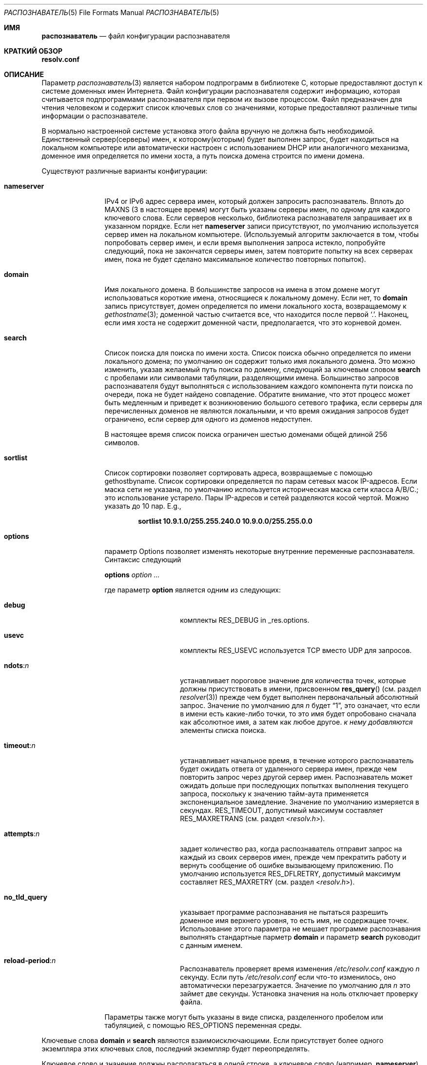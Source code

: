 .\" Copyright (c) 1986, 1991, 1993
.\"	The Regents of the University of California.  All rights reserved.
.\"
.\" Redistribution and use in source and binary forms, with or without
.\" modification, are permitted provided that the following conditions
.\" are met:
.\" 1. Redistributions of source code must retain the above copyright
.\"    notice, this list of conditions and the following disclaimer.
.\" 2. Redistributions in binary form must reproduce the above copyright
.\"    notice, this list of conditions and the following disclaimer in the
.\"    documentation and/or other materials provided with the distribution.
.\" 3. Neither the name of the University nor the names of its contributors
.\"    may be used to endorse or promote products derived from this software
.\"    without specific prior written permission.
.\"
.\" THIS SOFTWARE IS PROVIDED BY THE REGENTS AND CONTRIBUTORS ``AS IS'' AND
.\" ANY EXPRESS OR IMPLIED WARRANTIES, INCLUDING, BUT NOT LIMITED TO, THE
.\" IMPLIED WARRANTIES OF MERCHANTABILITY AND FITNESS FOR A PARTICULAR PURPOSE
.\" ARE DISCLAIMED.  IN NO EVENT SHALL THE REGENTS OR CONTRIBUTORS BE LIABLE
.\" FOR ANY DIRECT, INDIRECT, INCIDENTAL, SPECIAL, EXEMPLARY, OR CONSEQUENTIAL
.\" DAMAGES (INCLUDING, BUT NOT LIMITED TO, PROCUREMENT OF SUBSTITUTE GOODS
.\" OR SERVICES; LOSS OF USE, DATA, OR PROFITS; OR BUSINESS INTERRUPTION)
.\" HOWEVER CAUSED AND ON ANY THEORY OF LIABILITY, WHETHER IN CONTRACT, STRICT
.\" LIABILITY, OR TORT (INCLUDING NEGLIGENCE OR OTHERWISE) ARISING IN ANY WAY
.\" OUT OF THE USE OF THIS SOFTWARE, EVEN IF ADVISED OF THE POSSIBILITY OF
.\" SUCH DAMAGE.
.\"
.\"     @(#)resolver.5	8.1 (Berkeley) 6/5/93
.\"
.Dd 23 Ноября, 2022
.Dt РАСПОЗНАВАТЕЛЬ 5
.Os
.Sh ИМЯ
.Nm распознаватель
.Nd файл конфигурации распознавателя
.Sh КРАТКИЙ ОБЗОР
.Nm resolv.conf
.Sh ОПИСАНИЕ
Параметр
.Xr распознаватель 3
является набором подпрограмм в библиотеке C, 
которые предоставляют доступ к системе доменных имен Интернета.
Файл конфигурации распознавателя содержит информацию, которая считывается
подпрограммами распознавателя при первом их вызове процессом.
Файл предназначен для чтения человеком и содержит список
ключевых слов со значениями, которые предоставляют различные типы информации о распознавателе.
.Pp
В нормально настроенной системе установка этого файла вручную не должна
быть необходимой.
Единственный сервер(серверы) имен, к которому(которым) будет выполнен запрос, будет находиться на локальном компьютере
или автоматически настроен с использованием DHCP или аналогичного механизма,
доменное имя определяется по имени хоста,
а путь поиска домена строится по имени домена.
.Pp
Существуют различные варианты конфигурации:
.Bl -tag -width nameserver
.It Sy nameserver
IPv4 or IPv6 адрес сервера имен, 
который должен запросить распознаватель.
Вплоть до
.Dv MAXNS
(3 в настоящее время) могут быть указаны серверы имен,
по одному для каждого ключевого слова.
Если серверов несколько,
библиотека распознавателя запрашивает их в указанном порядке.
Если нет
.Sy nameserver
записи присутствуют,
по умолчанию используется сервер имен на локальном компьютере.
(Используемый алгоритм заключается в том, чтобы попробовать сервер имен, и если время выполнения запроса истекло,
попробуйте следующий, пока не закончатся серверы имен,
затем повторите попытку на всех серверах имен, 
пока не будет сделано максимальное количество повторных попыток).
.It Sy domain
Имя локального домена.
В большинстве запросов на имена в этом домене могут использоваться короткие имена, 
относящиеся к локальному домену.
Если нет, то
.Sy domain
запись присутствует, домен определяется
по имени локального хоста, возвращаемому к
.Xr gethostname 3 ;
доменной частью считается все, что находится после первой
.Ql \&. .
Наконец, если имя хоста не содержит доменной части, предполагается, что это корневой
домен.
.It Sy search
Список поиска для поиска по имени хоста.
Список поиска обычно определяется по имени локального домена;
по умолчанию он содержит только имя локального домена.
Это можно изменить, указав желаемый путь поиска по домену, 
следующий за ключевым словом
.Sy search
с пробелами или символами табуляции, разделяющими
имена.
Большинство запросов распознавателя будут выполняться с использованием каждого компонента
пути поиска по очереди, пока не будет найдено совпадение.
Обратите внимание, что этот процесс может быть медленным и приведет к возникновению большого сетевого
трафика, если серверы для перечисленных доменов не являются локальными,
и что время ожидания запросов будет ограничено, если сервер
для одного из доменов недоступен.
.Pp
В настоящее время список поиска ограничен шестью доменами
общей длиной 256 символов.
.It Sy sortlist
Список сортировки позволяет сортировать адреса, возвращаемые с помощью gethostbyname.
Список сортировки определяется по парам сетевых масок IP-адресов.
Если маска сети не указана,
по умолчанию используется историческая маска сети класса A/B/C.;
это использование устарело.
Пары IP-адресов
и сетей разделяются косой чертой.
Можно указать до 10 пар.
.
E.g.,
.Pp
.Dl "sortlist 10.9.1.0/255.255.240.0 10.9.0.0/255.255.0.0"
.It Sy options
параметр Options позволяет изменять некоторые внутренние переменные распознавателя.
Синтаксис следующий
.Pp
\fBoptions\fP \fIoption\fP \fI...\fP
.Pp
где параметр
.Sy option
является одним из следующих:
.Bl -tag -width no_tld_query
.It Sy debug
комплекты
.Dv RES_DEBUG
in _res.options.
.It Sy usevc
комплекты
.Dv RES_USEVC
используется TCP вместо UDP для запросов.
.It Sy ndots : Ns Ar n
устанавливает пороговое значение для количества точек, которые должны присутствовать в имени, присвоенном
.Fn res_query
(см. раздел
.Xr resolver 3 )
прежде чем
.Em 
будет выполнен первоначальный абсолютный запрос.
Значение по умолчанию для
.Em n
будет
.Dq 1 ,
это означает, что если в имени есть какие-либо точки, то это имя
будет опробовано сначала как абсолютное имя, а затем как любое другое.
.Em к нему добавляются 
элементы списка поиска.
.It Sy timeout : Ns Ar n
устанавливает начальное время, в течение которого распознаватель будет ожидать
ответа от удаленного
сервера имен, прежде чем повторить запрос через другой сервер имен.
Распознаватель может ожидать дольше при последующих попытках
выполнения текущего запроса, поскольку к значению тайм-аута применяется экспоненциальное
замедление.
Значение по умолчанию измеряется в секундах.
.Dv RES_TIMEOUT ,
допустимый максимум составляет
.Dv RES_MAXRETRANS
(см. раздел
.In resolv.h ) .
.It Sy attempts : Ns Ar n
задает количество раз, когда распознаватель отправит запрос на каждый из
своих серверов имен, 
прежде чем прекратить работу и вернуть сообщение об ошибке вызывающему приложению.
По умолчанию используется
.Dv RES_DFLRETRY ,
допустимый максимум составляет
.Dv RES_MAXRETRY
(см. раздел
.In resolv.h ) .
.It Sy no_tld_query
указывает программе распознавания не пытаться разрешить доменное имя верхнего уровня, то есть имя, 
не содержащее точек.
Использование этого параметра не мешает
программе распознавания выполнять стандартные
парметр
.Sy domain
и параметр
.Sy search
руководит с данным именем.
.It Sy reload-period : Ns Ar n
Распознаватель проверяет время изменения
.Pa /etc/resolv.conf
каждую
.Ar n
секунду.
Если путь
.Pa /etc/resolv.conf
если что-то изменилось, оно автоматически перезагружается.
Значение по умолчанию для
.Ar n
это займет две секунды.
Установка значения на ноль отключает проверку файла.
.El
.Pp
Параметры также могут быть указаны в виде списка, разделенного пробелом или табуляцией, с помощью
.Dv RES_OPTIONS
переменная среды.
.El
.Pp
Ключевые слова
.Sy domain
и 
.Sy search
являются взаимоисключающими.
Если присутствует более одного экземпляра этих ключевых слов,
последний экземпляр будет переопределять.
.Pp
Ключевое слово и значение должны располагаться в одной строке, а ключевое слово
.Pq например, Sy nameserver
должно начинать строку.
Значение следует за ключевым словом, разделенным пробелом.
.Sh ФАЙЛЫ
.Bl -tag -width /etc/resolv.conf -compact
.It Pa /etc/resolv.conf
Файл
.Nm resolv.conf
находится в
.Pa /etc .
.El
.Sh ПРИМЕРЫ
Базовый файл resolv.conf может иметь следующий вид
.Bd -literal -offset indent
# Директива domain необходима только в том случае, если ваш локальный
# маршрутизатор рекламирует что-то вроде localdomain, и у вас есть
# настройте свои имена хостов через внешний домен.
домен localdomain.tld

# В случае, если у вас запущен локальный dns-сервер или кэширующий сервер имен
# таким образом как local-unbound(8), например.
nameserver 127.0.0.1

# IP-адрес локальной службы имен или интернет-провайдера
nameserver 192.168.2.1

# Резервные серверы имен, в данном случае от Google.
nameserver 8.8.8.8
nameserver 4.4.4.4

# Прикрепите псевдо-RR OPT для расширения EDNS0,
# как указано в RFC 2671.
options edns0
.Ed
.Sh СМОТРЕТЬ ТАКЖЕ
.Xr gethostbyname 3 ,
.Xr resolver 3 ,
.Xr hostname 7 ,
.Xr resolvconf 8
.Sh ИСТОРИЯ
Формат файла
.Nm resolv.conf
появился в
.Bx 4.3 .
